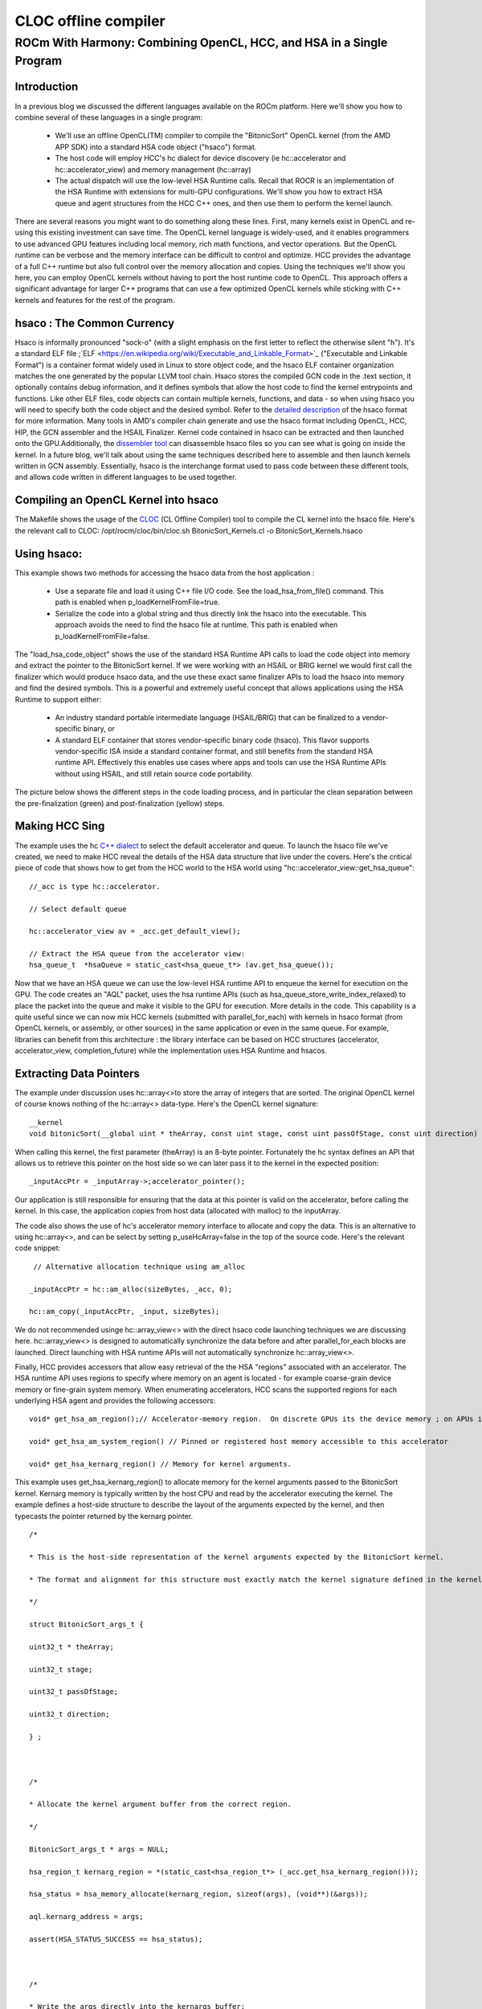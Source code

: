 
.. _rocncloc:

======================
CLOC offline compiler
======================

ROCm With Harmony: Combining OpenCL, HCC, and HSA in a Single Program
########################################################################

Introduction
*************

In a previous blog we discussed the different languages available on the ROCm platform.  Here we'll show you how to combine several of these languages in a single program:

 * We'll use an offline OpenCL(TM) compiler to compile the "BitonicSort" OpenCL kernel (from the AMD APP SDK) into a standard HSA code  	object ("hsaco") format.
 * The host code will employ HCC's hc dialect for device discovery (ie hc::accelerator and hc::accelerator_view) and memory 	     	management (hc::array)
 * The actual dispatch will use the low-level HSA Runtime calls.  Recall that ROCR is an implementation of the HSA Runtime with      	extensions for multi-GPU configurations.   We'll show you how to extract HSA queue and agent structures from the HCC C++ ones, and 	 then use them to perform the kernel launch.

There are several reasons you might want to do something along these lines. First, many kernels exist in OpenCL and re-using this existing investment can save time.  The OpenCL kernel language is widely-used, and it enables programmers to use advanced GPU features including local memory, rich math functions, and vector operations.   But the OpenCL runtime can be verbose and the memory interface can be difficult to control and optimize. HCC provides the advantage of a full C++ runtime but also full control over the memory allocation and copies.  Using the techniques we'll show you here, you can employ OpenCL kernels without having to port the host runtime code to OpenCL. This approach offers a significant advantage for larger C++ programs that can use a few optimized OpenCL kernels while sticking with C++ kernels and features for the rest of the program.

hsaco : The Common Currency
****************************
Hsaco is informally pronounced "sock-o" (with a slight emphasis on the first letter to reflect the otherwise silent "h").  It's a standard ELF file ;`ELF <https://en.wikipedia.org/wiki/Executable_and_Linkable_Format>`_ ("Executable and Linkable Format") is a container format widely used in Linux to store object code, and the hsaco ELF container organization matches the one generated by the popular LLVM tool chain.  Hsaco stores the compiled GCN code in the .text section, it optionally contains debug information, and it defines symbols that allow the host code to find the kernel entrypoints and functions.  Like other ELF files, code objects can contain multiple kernels, functions, and data - so when using hsaco you will need to specify both the code object and the desired symbol.  Refer to the `detailed description <https://github.com/RadeonOpenCompute/ROCm-Docs>`_ of the hsaco format for more information. Many tools in AMD's compiler chain generate and use the hsaco format including  OpenCL, HCC, HIP, the GCN assembler and the HSAIL Finalizer.  Kernel code contained in hsaco can be extracted and then launched onto the GPU.Additionally, the `dissembler tool <https://github.com/ROCm-Developer-Tools/LLVM-AMDGPU-Assembler-Extra>`_ can disassemble hsaco files so you can see what is going on inside the kernel.  In a future blog, we'll talk about using the same techniques described here to assemble and then launch kernels written in GCN assembly.  Essentially, hsaco is the interchange format used to pass code between these different tools, and allows code written in different languages to be used together.

Compiling an OpenCL Kernel into hsaco
**************************************
The Makefile shows the usage of the `CLOC <https://github.com/HSAFoundation/CLOC>`_ (CL Offline Compiler) tool to compile the CL kernel into the hsaco file.  Here's the relevant call to CLOC: /opt/rocm/cloc/bin/cloc.sh BitonicSort_Kernels.cl -o BitonicSort_Kernels.hsaco

Using hsaco:
************
This example shows two methods for accessing the hsaco data from the host application :

 * Use a separate file and load it using C++ file I/O code. See the load_hsa_from_file() command. This path is enabled when 	     	p_loadKernelFromFile=true.
 * Serialize the code into a global string and thus directly link the hsaco into the executable. This approach avoids the need to    	find the hsaco file at runtime.  This path is enabled when p_loadKernelFromFile=false.

The "load_hsa_code_object" shows the use of the standard HSA Runtime API calls to load the code object into memory and extract the pointer to the BitonicSort kernel.  If we were working with an HSAIL or BRIG kernel we would first call the finalizer which would produce hsaco data, and the use these exact same finalizer APIs to load the hsaco into memory and find the desired symbols.    This is a powerful and extremely useful concept that allows applications using the HSA Runtime to support either:

  * An industry standard portable intermediate language (HSAIL/BRIG) that can be finalized to a vendor-specific binary, or
  * A standard ELF container that stores vendor-specific binary code (hsaco). This flavor supports vendor-specific ISA inside a     	standard container format, and still benefits from the standard HSA runtime API.  Effectively this enables use cases where apps 	and tools can use the HSA Runtime APIs without using HSAIL, and still retain source code portability.

The picture below shows the different steps in the code loading process, and in particular the clean separation between the pre-finalization (green) and post-finalization (yellow) steps.

.. image:: finalizer-executable-hsail-flow.png


Making HCC Sing
******************
The example uses the hc `C++ dialect <gpuopen.com/rocm-do-you-speaka-my-language/>`_ to select the default accelerator and queue.  To launch the hsaco file we've created, we need to make HCC reveal the details of the HSA data structure that live under the covers. Here's the critical piece of code that shows how to get from the HCC world to the HSA world using "hc::accelerator_view::get_hsa_queue":

::

  //_acc is type hc::accelerator.

  // Select default queue

  hc::accelerator_view av = _acc.get_default_view();

  // Extract the HSA queue from the accelerator view:
  hsa_queue_t  *hsaQueue = static_cast<hsa_queue_t*> (av.get_hsa_queue());

Now that we have an HSA queue we can use the low-level HSA runtime API to enqueue the kernel for execution on the GPU. The code creates an "AQL" packet, uses the hsa runtime APIs (such as hsa_queue_store_write_index_relaxed) to place the packet into the queue and make it visible to the GPU for execution. More details in the code. This capability is a quite useful since we can now mix HCC kernels (submitted with parallel_for_each) with kernels in hsaco format (from OpenCL kernels, or assembly, or other sources) in the same application or even in the same queue.   For example, libraries can benefit from this architecture : the library interface can be based on HCC structures (accelerator, accelerator_view, completion_future) while the implementation uses HSA Runtime and hsacos.

Extracting Data Pointers
*************************
The example under discussion uses hc::array<>to store the array of integers that are sorted.  The original OpenCL kernel of course knows nothing of the  hc::array<> data-type.  Here's the OpenCL kernel signature:

::

  __kernel
  void bitonicSort(__global uint * theArray, const uint stage, const uint passOfStage, const uint direction)

When calling this kernel, the first parameter (theArray) is an 8-byte pointer.  Fortunately the hc syntax defines an API that allows us to retrieve this pointer on the host side so we can later pass it to the kernel in the expected position:

::

  _inputAccPtr = _inputArray->;accelerator_pointer();



Our application is still responsible for ensuring that the data at this pointer is valid on the accelerator, before calling the kernel.   In this case, the application copies from host data (allocated with malloc) to the inputArray.

The code also shows the use of hc's accelerator memory interface to allocate and copy the data.  This is an alternative to using hc::array<>, and can be select by setting p_useHcArray=false in the top of the source code.  Here's the relevant code snippet:

::

   // Alternative allocation technique using am_alloc

  _inputAccPtr = hc::am_alloc(sizeBytes, _acc, 0);

  hc::am_copy(_inputAccPtr, _input, sizeBytes);

We do not recommended usinge  hc::array_view<> with the direct hsaco code launching techniques we are discussing here.  hc::array_view<> is designed to automatically synchronize the data before and after parallel_for_each blocks are launched.  Direct launching with HSA runtime APIs will not automatically synchronize hc::array_view<>.

Finally, HCC provides accessors that allow easy retrieval of the the HSA "regions" associated with an accelerator.  The HSA runtime API uses regions to specify where memory on an agent is located - for example coarse-grain device memory or fine-grain system memory.    When enumerating accelerators, HCC scans the supported regions for each underlying HSA agent and provides the following accessors:

::

  void* get_hsa_am_region();// Accelerator-memory region.  On discrete GPUs its the device memory ; on APUs its shared host memory

  void* get_hsa_am_system_region() // Pinned or registered host memory accessible to this accelerator

  void* get_hsa_kernarg_region() // Memory for kernel arguments.

This example uses get_hsa_kernarg_region() to allocate memory for the kernel arguments passed to the BitonicSort kernel.  Kernarg memory is typically written by the host CPU and read by the accelerator executing the kernel.  The example defines a host-side structure to describe the layout of the arguments expected by the kernel, and then typecasts the pointer returned by the kernarg pointer.

::

  /*

  * This is the host-side representation of the kernel arguments expected by the BitonicSort kernel.

  * The format and alignment for this structure must exactly match the kernel signature defined in the kernel

  */

  struct BitonicSort_args_t {

  uint32_t * theArray;

  uint32_t stage;

  uint32_t passOfStage;

  uint32_t direction;

  } ;



  /*

  * Allocate the kernel argument buffer from the correct region.

  */

  BitonicSort_args_t * args = NULL;

  hsa_region_t kernarg_region = *(static_cast<hsa_region_t*> (_acc.get_hsa_kernarg_region()));

  hsa_status = hsa_memory_allocate(kernarg_region, sizeof(args), (void**)(&args));

  aql.kernarg_address = args;

  assert(HSA_STATUS_SUCCESS == hsa_status);



  /*

  * Write the args directly into the kernargs buffer:

  */

   args->theArray = _inputAccPtr;

  args->stage = 0;

  args->passOfStage = 0;

  args->direction = _sortIncreasing;

Summary
***************
We learned how to use offline compilation to convert an OpenCL kernel into a standard hsaco file and then employed the HSA Runtime API to launch that kernel from an HCC program.  Harmony!  In the future we'll look at how to optimize the HSA Runtime calls, and also how to use other tools to create hsaco files (such as the AMDGCN assembler).   Stay tuned.
Reference:
`GitHub Code for this example <https://github.com/RadeonOpenCompute/HCC-Example-Application/tree/master/BitonicSort-CL-from-HCC>`_
https://en.wikipedia.org/wiki/Bitonic_sorter
